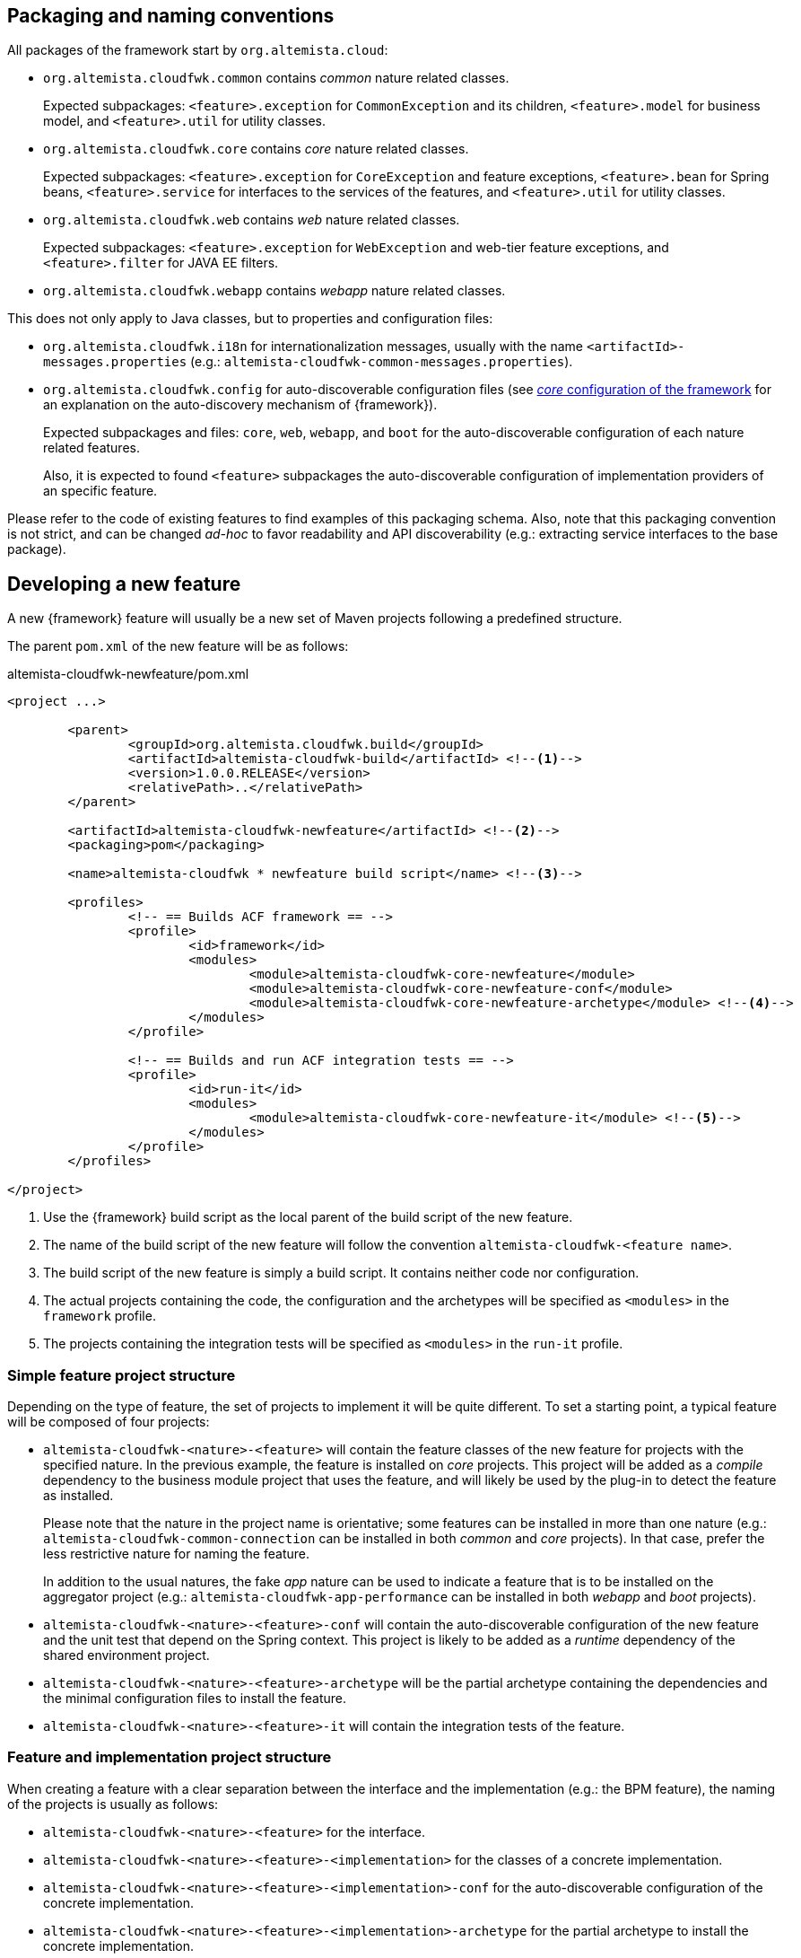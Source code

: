 
:fragment:

== Packaging and naming conventions

All packages of the framework start by `org.altemista.cloud`:

* `org.altemista.cloudfwk.common` contains _common_ nature related classes.
+
Expected subpackages: `<feature>.exception` for `CommonException` and its children, `<feature>.model` for business model, and `<feature>.util` for utility classes.

* `org.altemista.cloudfwk.core` contains _core_ nature related classes.
+
Expected subpackages: `<feature>.exception` for `CoreException` and feature exceptions, `<feature>.bean` for Spring beans, `<feature>.service` for interfaces to the services of the features, and `<feature>.util` for utility classes.

* `org.altemista.cloudfwk.web` contains _web_ nature related classes.
+
Expected subpackages: `<feature>.exception` for `WebException` and web-tier feature exceptions, and `<feature>.filter` for JAVA EE filters.

* `org.altemista.cloudfwk.webapp` contains _webapp_ nature related classes.

This does not only apply to Java classes, but to properties and configuration files:

* `org.altemista.cloudfwk.i18n` for internationalization messages, usually with the name `<artifactId>-messages.properties` (e.g.: `altemista-cloudfwk-common-messages.properties`).

* `org.altemista.cloudfwk.config` for auto-discoverable configuration files (see <<natures-core-internals,_core_ configuration of the framework>> for an explanation on the auto-discovery mechanism of {framework}).
+
Expected subpackages and files: `core`, `web`, `webapp`, and `boot` for the auto-discoverable configuration of each nature related features.
+
Also, it is expected to found `<feature>` subpackages the auto-discoverable configuration of implementation providers of an specific feature.

Please refer to the code of existing features to find examples of this packaging schema. Also, note that this packaging convention is not strict, and can be changed _ad-hoc_ to favor readability and API discoverability (e.g.: extracting service interfaces to the base package).

== Developing a new feature

A new {framework} feature will usually be a new set of Maven projects following a predefined structure.

The parent `pom.xml` of the new feature will be as follows:

[source,xml]
.altemista-cloudfwk-newfeature/pom.xml
----
<project ...>
	
	<parent>
		<groupId>org.altemista.cloudfwk.build</groupId>
		<artifactId>altemista-cloudfwk-build</artifactId> <!--1-->
		<version>1.0.0.RELEASE</version>
		<relativePath>..</relativePath>
	</parent>
	
	<artifactId>altemista-cloudfwk-newfeature</artifactId> <!--2-->
	<packaging>pom</packaging>

	<name>altemista-cloudfwk * newfeature build script</name> <!--3-->
	
	<profiles>
		<!-- == Builds ACF framework == -->
		<profile>
			<id>framework</id>
			<modules>
				<module>altemista-cloudfwk-core-newfeature</module>
				<module>altemista-cloudfwk-core-newfeature-conf</module>
				<module>altemista-cloudfwk-core-newfeature-archetype</module> <!--4-->
			</modules>
		</profile>
		
		<!-- == Builds and run ACF integration tests == -->
		<profile>
			<id>run-it</id>
			<modules>
				<module>altemista-cloudfwk-core-newfeature-it</module> <!--5-->
			</modules>
		</profile>
	</profiles> 

</project>
----
<1> Use the {framework} build script as the local parent of the build script of the new feature.
<2> The name of the build script of the new feature will follow the convention `altemista-cloudfwk-<feature name>`.
<3> The build script of the new feature is simply a build script. It contains neither code nor configuration.
<4> The actual projects containing the code, the configuration and the archetypes will be specified as `<modules>` in the `framework` profile.
<5> The projects containing the integration tests will be specified as `<modules>` in the `run-it` profile.

=== Simple feature project structure

Depending on the type of feature, the set of projects to implement it will be quite different. To set a starting point, a typical feature will be composed of four projects:

* `altemista-cloudfwk-<nature>-<feature>` will contain the feature classes of the new feature for projects with the specified nature. In the previous example, the feature is installed on _core_ projects. This project will be added as a _compile_ dependency to the business module project that uses the feature, and will likely be used by the plug-in to detect the feature as installed.
+
Please note that the nature in the project name is orientative; some features can be installed in more than one nature (e.g.: `altemista-cloudfwk-common-connection` can be installed in both _common_ and _core_ projects). In that case, prefer the less restrictive nature for naming the feature.
+
In addition to the usual natures, the fake _app_ nature can be used to indicate a feature that is to be installed on the aggregator project (e.g.: `altemista-cloudfwk-app-performance` can be installed in both _webapp_ and _boot_ projects).

* `altemista-cloudfwk-<nature>-<feature>-conf` will contain the auto-discoverable configuration of the new feature and the unit test that depend on the Spring context. This project is likely to be added as a _runtime_ dependency of the shared environment project.

* `altemista-cloudfwk-<nature>-<feature>-archetype` will be the partial archetype containing the dependencies and the minimal configuration files to install the feature.

* `altemista-cloudfwk-<nature>-<feature>-it` will contain the integration tests of the feature.

=== Feature and implementation project structure

When creating a feature with a clear separation between the interface and the implementation (e.g.: the BPM feature), the naming of the projects is usually as follows:

* `altemista-cloudfwk-<nature>-<feature>` for the interface.

* `altemista-cloudfwk-<nature>-<feature>-<implementation>` for the classes of a concrete implementation.

* `altemista-cloudfwk-<nature>-<feature>-<implementation>-conf` for the auto-discoverable configuration of the concrete implementation.

* `altemista-cloudfwk-<nature>-<feature>-<implementation>-archetype` for the partial archetype to install the concrete implementation.

=== Tiered feature project structure

When creating a feature that applies to both business and web tier (e.g.: the monitoring feature), it is not unusual to have a _common_ project to communicate both tiers of the feature. Despite the name, this does not imply that the feature is available for _common_ nature projects.

* `altemista-cloudfwk-common-<feature>` for the interface between the web-tier and the business-tier of the feature. Usually, the web-tier will consume the interface and the business-tier will implement it.

=== Including the new feature in {framework} plug-in

Please refer to the <<altemista-cloudfwk-documentation-developers-plugin-configuration-features,plug-in features configuration>> section.
